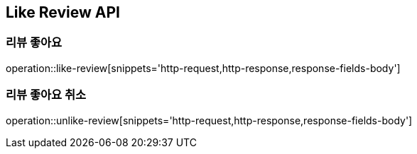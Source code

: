 [[Like-Review-API]]
== Like Review API

[[likeReview]]
=== 리뷰 좋아요
operation::like-review[snippets='http-request,http-response,response-fields-body']

[[unlikeReview]]
=== 리뷰 좋아요 취소
operation::unlike-review[snippets='http-request,http-response,response-fields-body']
